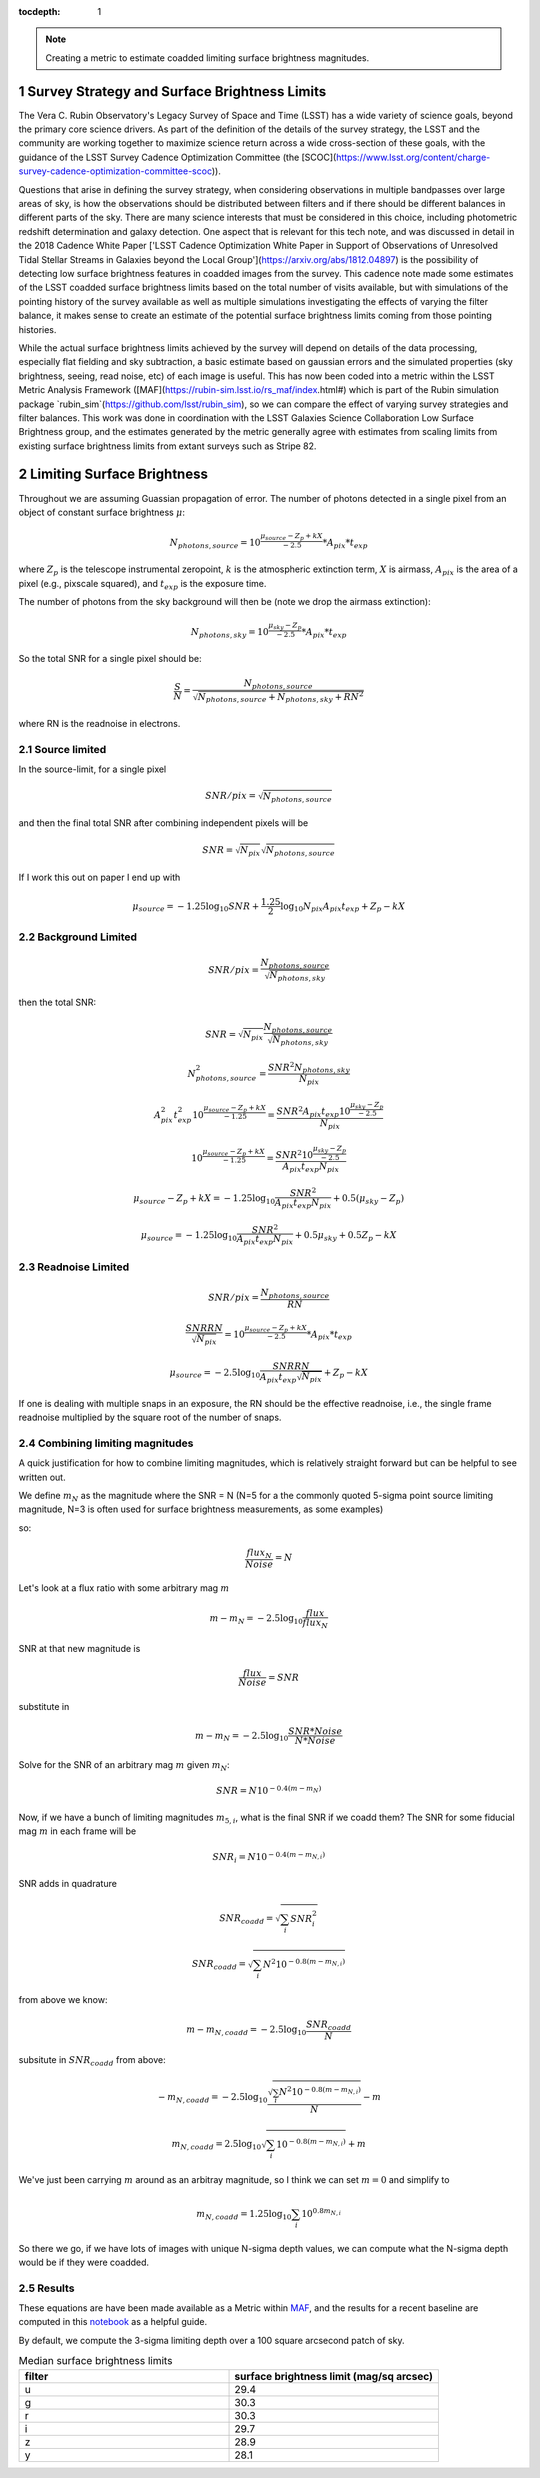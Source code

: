 ..
  Technote content.

  See https://developer.lsst.io/restructuredtext/style.html
  for a guide to reStructuredText writing.

  Do not put the title, authors or other metadata in this document;
  those are automatically added.

  Use the following syntax for sections:

  Sections
  ========

  and

  Subsections
  -----------

  and

  Subsubsections
  ^^^^^^^^^^^^^^

  To add images, add the image file (png, svg or jpeg preferred) to the
  _static/ directory. The reST syntax for adding the image is

  .. figure:: /_static/filename.ext
     :name: fig-label

     Caption text.

   Run: ``make html`` and ``open _build/html/index.html`` to preview your work.
   See the README at https://github.com/lsst-sqre/lsst-technote-bootstrap or
   this repo's README for more info.

   Feel free to delete this instructional comment.

:tocdepth: 1

.. Please do not modify tocdepth; will be fixed when a new Sphinx theme is shipped.

.. sectnum::

.. TODO: Delete the note below before merging new content to the main branch.

.. note::

   Creating a metric to estimate coadded limiting surface brightness magnitudes.

.. Add content here.
.. Do not include the document title (it's automatically added from metadata.yaml).

Survey Strategy and Surface Brightness Limits
---------------------------------------------
The Vera C. Rubin Observatory's Legacy Survey of Space and Time (LSST) has a wide variety of science goals, beyond the primary core science drivers. As part of the definition of the details of the survey strategy, the LSST and the community are working together to maximize science return across a wide cross-section of these goals, with the guidance of the LSST Survey Cadence Optimization Committee (the [SCOC](https://www.lsst.org/content/charge-survey-cadence-optimization-committee-scoc)). 

Questions that arise in defining the survey strategy, when considering observations in multiple bandpasses over large areas of sky, is how the observations should be distributed between filters and if there should be different balances in different parts of the sky. There are many science interests that must be considered in this choice, including photometric redshift determination and galaxy detection. One aspect that is relevant for this tech note, and was discussed in detail in the 2018 Cadence White Paper ['LSST Cadence Optimization White Paper in Support of Observations of Unresolved Tidal Stellar Streams in Galaxies beyond the Local Group'](https://arxiv.org/abs/1812.04897) is the possibility of detecting low surface brightness features in coadded images from the survey. This cadence note made some estimates of the LSST coadded surface brightness limits based on the total number of visits available, but with simulations of the pointing history of the survey available as well as multiple simulations investigating the effects of varying the filter balance, it makes sense to create an estimate of the potential surface brightness limits coming from those pointing histories. 

While the actual surface brightness limits achieved by the survey will depend on details of the data processing, especially flat fielding and sky subtraction, a basic estimate based on gaussian errors and the simulated properties (sky brightness, seeing, read noise, etc) of each image is useful. This has now been coded into a metric within the LSST Metric Analysis Framework ([MAF](https://rubin-sim.lsst.io/rs_maf/index.html#) which is part of the Rubin simulation package `rubin_sim`(https://github.com/lsst/rubin_sim), so we can compare the effect of varying survey strategies and filter balances. This work was done in coordination with the LSST Galaxies Science Collaboration Low Surface Brightness group, and the estimates generated by the metric generally agree with estimates from scaling limits from existing surface brightness limits from extant surveys such as Stripe 82.


Limiting Surface Brightness
---------------------------

Throughout we are assuming Guassian propagation of error. The number of photons detected in a single pixel from an object of constant surface brightness :math:`\mu`:

.. math::
   N_{photons, source} = 10^{\frac{\mu_{source} - Z_p + kX}{-2.5}} * A_{pix} * t_{exp}

where :math:`Z_p` is the telescope instrumental zeropoint, :math:`k` is the atmospheric extinction term, :math:`X` is airmass, :math:`A_{pix}` is the area of a pixel (e.g., pixscale squared), and :math:`t_{exp}` is the exposure time.

The number of photons from the sky background will then be (note we drop the airmass extinction):

.. math::
   N_{photons, sky} = 10^{\frac{\mu_{sky} - Z_p}{-2.5}} * A_{pix} * t_{exp}


So the total SNR for a single pixel should be:

.. math::
   \frac{S}{N} = \frac{N_{photons, source}}{\sqrt{N_{photons, source} + N_{photons, sky} + RN^2}}

where RN is the readnoise in electrons.


Source limited
===============

In the source-limit, for a single pixel

.. math::
   SNR/pix = \sqrt{N_{photons,source}}

and then the final total SNR after combining independent pixels will be

.. math::
   SNR = \sqrt{N_{pix}}\sqrt{N_{photons,source}}

If I work this out on paper I end up with

.. math::
   \mu_{source} = -1.25\log_{10}{SNR} + \frac{1.25}{2}\log_{10}{N_{pix}A_{pix}t_{exp}} + Z_p - kX



Background Limited
==================

.. math::
   SNR/pix = \frac{N_{photons,source}}{\sqrt{N_{photons, sky}}}

then the total SNR:

.. math::
   SNR = \sqrt{N_{pix}} \frac{N_{photons,source}}{\sqrt{N_{photons, sky}}}


.. math::
   N_{photons,source}^2 = \frac{SNR^2 N_{photons, sky}}{N_{pix}}


.. math::
   A_{pix}^2 t_{exp}^2 10^{\frac{\mu_{source} - Z_p + kX}{-1.25}} = \frac{SNR^2A_{pix}t_{exp}10^{\frac{\mu_{sky} - Z_p}{-2.5}}}{N_{pix}}


.. math::
   10^{\frac{\mu_{source} - Z_p + kX}{-1.25}} = \frac{SNR^2 10^{\frac{\mu_{sky} - Z_p}{-2.5}}}{ A_{pix} t_{exp} N_{pix}}


.. math::
   \mu_{source} - Z_p + kX =-1.25 \log_{10}{\frac{SNR^2}{ A_{pix} t_{exp} N_{pix}}} + 0.5(\mu_{sky} -Z_p)


.. math::
   \mu_{source} =-1.25 \log_{10}{\frac{SNR^2}{A_{pix} t_{exp} N_{pix}}} + 0.5\mu_{sky} +0.5Z_p - kX


Readnoise Limited
==================

.. math::
   SNR/pix = \frac{N_{photons,source}}{RN}


.. math::
   \frac{SNR RN}{\sqrt{N_{pix}}}  = 10^{\frac{\mu_{source} - Z_p + kX}{-2.5}} * A_{pix} * t_{exp}


.. math::
   \mu_{source} = -2.5\log_{10} \frac{SNR RN}{A_{pix} t_{exp} \sqrt{N_{pix}}} + Z_p -kX

If one is dealing with multiple snaps in an exposure, the RN should be the effective readnoise, i.e., the single frame readnoise multiplied by the square root of the number of snaps.

Combining limiting magnitudes
=============================

A quick justification for how to combine limiting magnitudes, which is relatively straight forward but can be helpful to see written out.

We define :math:`m_N` as the magnitude where the SNR = N (N=5 for a the commonly quoted 5-sigma point source limiting magnitude, N=3 is often used for surface brightness measurements, as some examples)

so:

.. math::
   \frac{flux_N}{Noise} = N

Let's look at a flux ratio with some arbitrary mag :math:`m`

.. math::
   m-m_N = -2.5 \log_{10}{\frac{flux}{flux_N}} 


SNR at that new magnitude is

.. math::
   \frac{flux}{Noise} = SNR


substitute in

.. math::
   m-m_N = -2.5 \log_{10}{\frac{SNR * Noise}{N*Noise}} 


Solve for the SNR of an arbitrary mag :math:`m` given :math:`m_N`:

.. math::
   SNR = N 10^{-0.4(m-m_N)}


Now, if we have a bunch of limiting magnitudes :math:`m_{5,i}`, what is the final SNR if we coadd them? The SNR for some fiducial mag :math:`m` in each frame will be

.. math::
   SNR_i = N 10^{-0.4(m-m_{N,i})}


SNR adds in quadrature

.. math::
   SNR_{coadd} = \sqrt{\sum_i SNR_i^2}

.. math::
   SNR_{coadd} = \sqrt{\sum_i N^2 10^{-0.8(m-m_{N,i})}}


from above we know:

.. math::
   m-m_{N,coadd} = -2.5\log_{10} \frac{SNR_{coadd}}{N}


subsitute in :math:`SNR_{coadd}` from above:

.. math::
   -m_{N,coadd} = -2.5\log_{10} \frac{\sqrt{\sum_i N^2 10^{-0.8(m-m_{N,i})}}}{N} - m


.. math::
   m_{N,coadd} = 2.5\log_{10} \sqrt{\sum_i 10^{-0.8(m-m_{N,i})}} + m


We've just been carrying :math:`m` around as an arbitray magnitude, so I think we can set :math:`m=0` and simplify to

.. math::
   m_{N,coadd} = 1.25\log_{10} \sum_i 10^{0.8m_{N,i}}

So there we go, if we have lots of images with unique N-sigma depth values, we can compute what the N-sigma depth would be if they were coadded.

Results
=======

These equations are have been made available as a Metric within `MAF <https://github.com/lsst/rubin_sim/blob/main/rubin_sim/maf/metrics/surfbMetric.py>`__, and the results for a recent baseline are computed in this `notebook <https://github.com/lsst-sims/smtn-016/blob/main/notebook/Surface_brightness_example.ipynb>`__ as a helpful guide.

By default, we compute the 3-sigma limiting depth over a 100 square arcsecond patch of sky.

.. list-table:: Median surface brightness limits
   :widths: 25 25 
   :header-rows: 1

   * - filter
     - surface brightness limit (mag/sq arcsec)
   * - u
     - 29.4
   * - g
     - 30.3
   * - r
     - 30.3
   * - i
     - 29.7
   * - z
     - 28.9
   * - y
     - 28.1


.. image:: notebook/temp/thumb.baseline_v2_1_10yrs_sb_limit_u_u_HEAL_SkyMap.png
   :width: 30%
.. image:: notebook/temp/thumb.baseline_v2_1_10yrs_sb_limit_g_g_HEAL_SkyMap.png
   :width: 30%
.. image:: notebook/temp/thumb.baseline_v2_1_10yrs_sb_limit_r_r_HEAL_SkyMap.png
   :width: 30%


.. image:: notebook/temp/thumb.baseline_v2_1_10yrs_sb_limit_i_i_HEAL_SkyMap.png
   :width: 30%
.. image:: notebook/temp/thumb.baseline_v2_1_10yrs_sb_limit_z_z_HEAL_SkyMap.png
   :width: 30%
.. image:: notebook/temp/thumb.baseline_v2_1_10yrs_sb_limit_y_y_HEAL_SkyMap.png
   :width: 30%

.. .. rubric:: References

.. Make in-text citations with: :cite:`bibkey`.

.. .. bibliography:: local.bib lsstbib/books.bib lsstbib/lsst.bib lsstbib/lsst-dm.bib lsstbib/refs.bib lsstbib/refs_ads.bib
..    :style: lsst_aa
